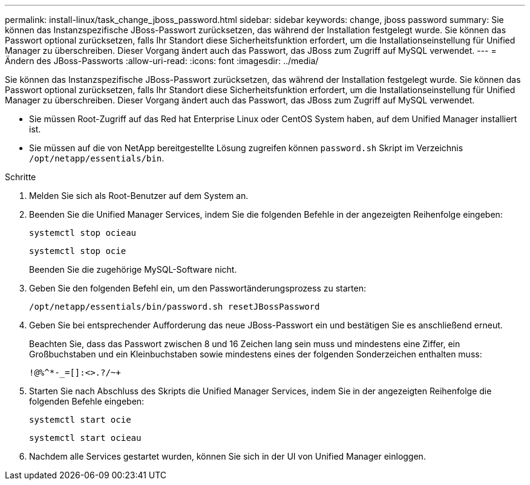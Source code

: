 ---
permalink: install-linux/task_change_jboss_password.html 
sidebar: sidebar 
keywords: change, jboss password 
summary: Sie können das Instanzspezifische JBoss-Passwort zurücksetzen, das während der Installation festgelegt wurde. Sie können das Passwort optional zurücksetzen, falls Ihr Standort diese Sicherheitsfunktion erfordert, um die Installationseinstellung für Unified Manager zu überschreiben. Dieser Vorgang ändert auch das Passwort, das JBoss zum Zugriff auf MySQL verwendet. 
---
= Ändern des JBoss-Passworts
:allow-uri-read: 
:icons: font
:imagesdir: ../media/


[role="lead"]
Sie können das Instanzspezifische JBoss-Passwort zurücksetzen, das während der Installation festgelegt wurde. Sie können das Passwort optional zurücksetzen, falls Ihr Standort diese Sicherheitsfunktion erfordert, um die Installationseinstellung für Unified Manager zu überschreiben. Dieser Vorgang ändert auch das Passwort, das JBoss zum Zugriff auf MySQL verwendet.

* Sie müssen Root-Zugriff auf das Red hat Enterprise Linux oder CentOS System haben, auf dem Unified Manager installiert ist.
* Sie müssen auf die von NetApp bereitgestellte Lösung zugreifen können `password.sh` Skript im Verzeichnis `/opt/netapp/essentials/bin`.


.Schritte
. Melden Sie sich als Root-Benutzer auf dem System an.
. Beenden Sie die Unified Manager Services, indem Sie die folgenden Befehle in der angezeigten Reihenfolge eingeben:
+
`systemctl stop ocieau`

+
`systemctl stop ocie`

+
Beenden Sie die zugehörige MySQL-Software nicht.

. Geben Sie den folgenden Befehl ein, um den Passwortänderungsprozess zu starten:
+
`/opt/netapp/essentials/bin/password.sh resetJBossPassword`

. Geben Sie bei entsprechender Aufforderung das neue JBoss-Passwort ein und bestätigen Sie es anschließend erneut.
+
Beachten Sie, dass das Passwort zwischen 8 und 16 Zeichen lang sein muss und mindestens eine Ziffer, ein Großbuchstaben und ein Kleinbuchstaben sowie mindestens eines der folgenden Sonderzeichen enthalten muss:

+
`+!@%^*-_+=[]:<>.?/~+`

. Starten Sie nach Abschluss des Skripts die Unified Manager Services, indem Sie in der angezeigten Reihenfolge die folgenden Befehle eingeben:
+
`systemctl start ocie`

+
`systemctl start ocieau`

. Nachdem alle Services gestartet wurden, können Sie sich in der UI von Unified Manager einloggen.

